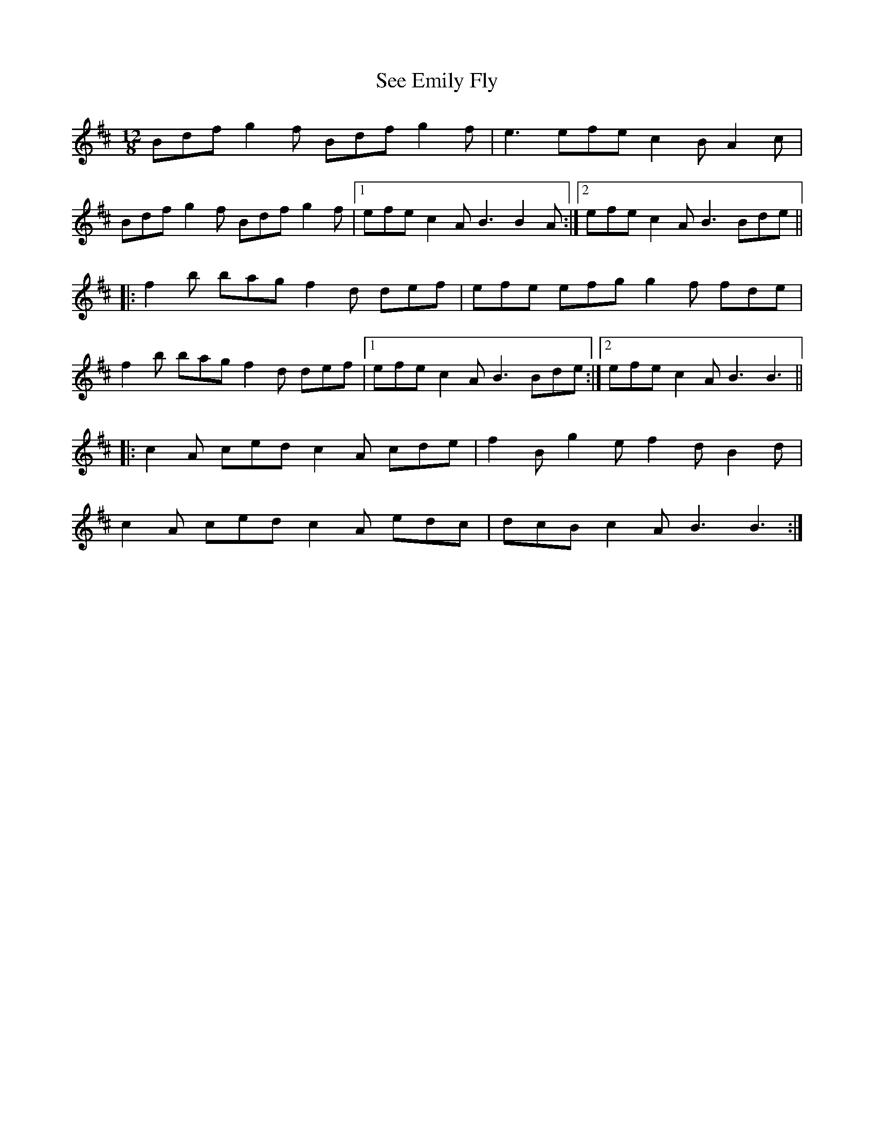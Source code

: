 X: 36469
T: See Emily Fly
R: slide
M: 12/8
K: Bminor
Bdf g2f Bdf g2f|e3 efe c2B A2c|
Bdf g2f Bdf g2f|1 efe c2A B3 B2A:|2 efe c2A B3 Bde||
|:f2b bag f2d def|efe efg g2f fde|
f2b bag f2d def|1 efe c2A B3 Bde:|2 efe c2A B3 B3||
|:c2A ced c2A cde|f2B g2e f2d B2d|
c2A ced c2A edc|dcB c2A B3 B3:|

